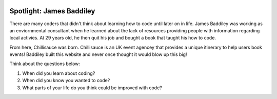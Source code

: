 .. image:: ../img/Technovation-yellow-gradient-background.png
    :width: 500
    :align: center
    :alt: Technovation logo


Spotlight: James Baddiley
:::::::::::::::::::::::::::::::::::::::::::

There are many coders that didn't think about learning how to code until later on in life. James Baddiley was working as an enviornmental consultant when he learned about the lack of resources providing people with information regarding local activies. At 29 years old, he then quit his job and bought a book that taught his how to code.

From here, Chillisauce was born. Chillisauce is an UK event agencey that provides a unique itinerary to help users book events! Baddiley built this website and never once thought it would blow up this big!

Think about the questions below:

1. When did you learn about coding?
2. When did you know you wanted to code?
3. What parts of your life do you think could be improved with code?

.. image:: img/JamesBaddiley.png
    :width: 300px
    :align: center
    :alt: James Baddiley's profile picture

